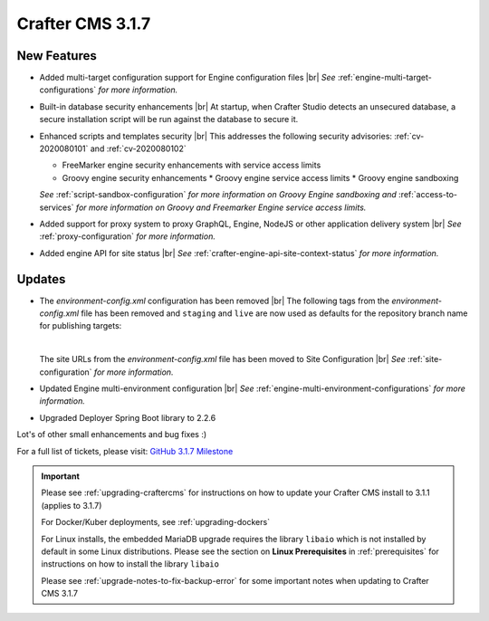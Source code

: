 .. index:: Crafter CMS 3.1.7 Release Notes

-----------------
Crafter CMS 3.1.7
-----------------

^^^^^^^^^^^^
New Features
^^^^^^^^^^^^

* Added multi-target configuration support for Engine configuration files |br|
  *See* :ref:`engine-multi-target-configurations` *for more information.*
* Built-in database security enhancements |br|
  At startup, when Crafter Studio detects an unsecured database, a secure installation script will be run against the database to secure it.
* Enhanced scripts and templates security |br|
  This addresses the following security advisories: :ref:`cv-2020080101` and :ref:`cv-2020080102`

  * FreeMarker engine security enhancements with service access limits
  * Groovy engine security enhancements
    * Groovy engine service access limits
    * Groovy engine sandboxing

  *See* :ref:`script-sandbox-configuration` *for more information on Groovy Engine sandboxing and* :ref:`access-to-services` *for more information on Groovy and Freemarker Engine service access limits.*
* Added support for proxy system to proxy GraphQL, Engine, NodeJS or other application delivery system |br|
  *See* :ref:`proxy-configuration` *for more information.*
* Added engine API for site status |br|
  *See* :ref:`crafter-engine-api-site-context-status` *for more information.*

^^^^^^^
Updates
^^^^^^^

* The *environment-config.xml* configuration has been removed |br|
  The following tags from the *environment-config.xml* file has been removed and ``staging`` and ``live`` are now used as defaults for the repository branch name for publishing targets:

  .. code-block:: xml
     :caption: *The tags below from "environment-config.xml" no longer exist, "staging" and "live" are now used as default publishing targets*

     <open-sidebar />
     <publishing-targets>
       <target>
         <repo-branch-name />
         <display-label />
       </target>
     </publishing-targets>

  |

  The site URLs from the *environment-config.xml* file has been moved to Site Configuration |br|
  *See* :ref:`site-configuration` *for more information.*
* Updated Engine multi-environment configuration |br|
  *See* :ref:`engine-multi-environment-configurations` *for more information.*
* Upgraded Deployer Spring Boot library to 2.2.6


Lot's of other small enhancements and bug fixes :)

For a full list of tickets, please visit: `GitHub 3.1.7 Milestone <https://github.com/craftercms/craftercms/milestone/62?closed=1>`_

.. important::

    Please see :ref:`upgrading-craftercms` for instructions on how to update your Crafter CMS install to 3.1.1 (applies to 3.1.7)

    For Docker/Kuber deployments, see :ref:`upgrading-dockers`

    For Linux installs, the embedded MariaDB upgrade requires the library ``libaio`` which is not installed by default in some Linux distributions.  Please see the section on **Linux Prerequisites** in :ref:`prerequisites` for instructions on how to install the library ``libaio``

    Please see :ref:`upgrade-notes-to-fix-backup-error` for some important notes when updating to Crafter CMS 3.1.7